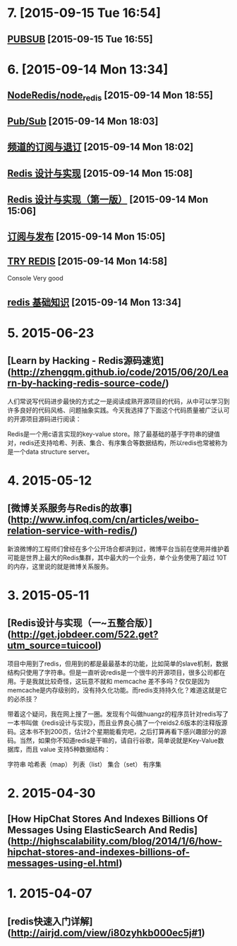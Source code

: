 * 7. [2015-09-15 Tue 16:54]
** [[http://redis.readthedocs.org/en/latest/pub_sub/pubsub.html][PUBSUB]] [2015-09-15 Tue 16:55]

* 6. [2015-09-14 Mon 13:34]
** [[https://github.com/NodeRedis/node_redis][NodeRedis/node_redis]] [2015-09-14 Mon 18:55]

** [[http://redis.io/topics/pubsub][Pub/Sub]] [2015-09-14 Mon 18:03]

** [[http://redisbook.com/preview/pubsub/channel.html][频道的订阅与退订]] [2015-09-14 Mon 18:02]

** [[http://redisbook.com/][Redis 设计与实现]] [2015-09-14 Mon 15:08]

** [[http://redisbook.readthedocs.org/en/latest/index.html][Redis 设计与实现（第一版）]] [2015-09-14 Mon 15:06]

** [[http://redisbook.readthedocs.org/en/latest/feature/pubsub.html][订阅与发布]] [2015-09-14 Mon 15:05]

** [[http://try.redis.io/][TRY REDIS]] [2015-09-14 Mon 14:58]
   Console
   Very good

** [[http://github.tiankonguse.com/blog/2015/07/28/redis-base/][redis 基础知识]] [2015-09-14 Mon 13:34]

* 5. 2015-06-23
** [Learn by Hacking - Redis源码速览](http://zhengqm.github.io/code/2015/06/20/Learn-by-hacking-redis-source-code/)

  人们常说写代码进步最快的方式之一是阅读成熟开源项目的代码，从中可以学习到许多良好的代码风格、问题抽象实践。今天我选择了下面这个代码质量被广泛认可的开源项目源码进行阅读：

  Redis是一个用c语言实现的key-value store。除了最基础的基于字符串的键值对，redis还支持哈希、列表、集合、有序集合等数据结构，所以redis也常被称为是一个data structure server。

* 4. 2015-05-12
** [微博关系服务与Redis的故事](http://www.infoq.com/cn/articles/weibo-relation-service-with-redis/)
    新浪微博的工程师们曾经在多个公开场合都讲到过，微博平台当前在使用并维护着可能是世界上最大的Redis集群，其中最大的一个业务，单个业务使用了超过 10T 的内存，这里说的就是微博关系服务。

* 3. 2015-05-11
** [Redis设计与实现（一~五整合版）](http://get.jobdeer.com/522.get?utm_source=tuicool)
    项目中用到了redis，但用到的都是最最基本的功能，比如简单的slave机制，数据结构只使用了字符串。但是一直听说redis是一个很牛的开源项目，很多公司都在用。于是我就比较奇怪，这玩意不就和 memcache 差不多吗？仅仅是因为memcache是内存级别的，没有持久化功能。而redis支持持久化？难道这就是它的必杀技？

    带着这个疑问，我在网上搜了一圈。发现有个叫做huangz的程序员针对redis写了一本书叫做《redis设计与实现》，而且业界良心搞了一个reids2.6版本的注释版源码。这本书不到200页，估计2个星期能看完吧，之后打算再看下感兴趣部分的源码。当然，如果你不知道redis是干嘛的，请自行谷歌，简单说就是Key-Value数据库，而且 value 支持5种数据结构：

    字符串
    哈希表（map）
    列表（list）
    集合（set）
    有序集

* 2. 2015-04-30
** [How HipChat Stores And Indexes Billions Of Messages Using ElasticSearch And Redis](http://highscalability.com/blog/2014/1/6/how-hipchat-stores-and-indexes-billions-of-messages-using-el.html)

* 1. 2015-04-07
** [redis快速入门详解](http://airjd.com/view/i80zyhkb000ec5j#1)
